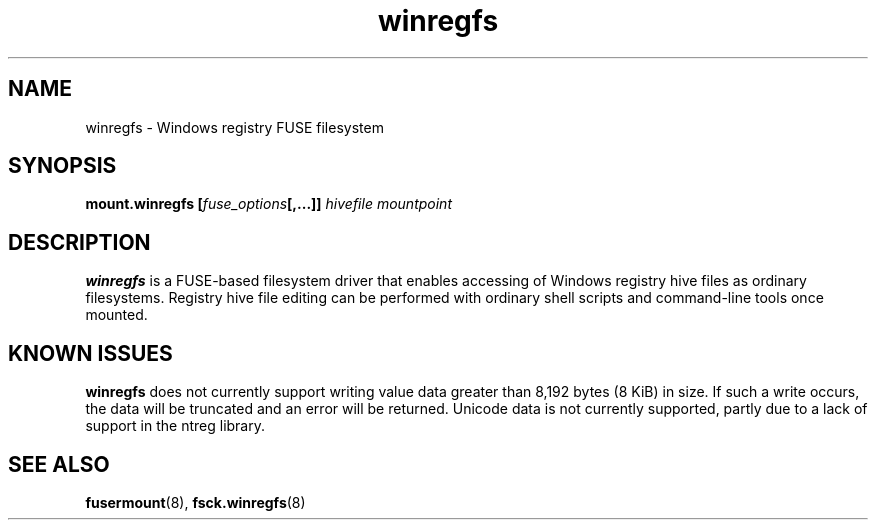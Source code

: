 .\" Copyright (c) 2014-2017 Jody Bruchon
.\" Licensed under the GNU General Public License v2
.\"
.TH winregfs 8 "1 May 2014" "mount.winregfs"
.SH NAME
winregfs \- Windows registry FUSE filesystem
.SH SYNOPSIS
.B mount.winregfs
\fB[\fIfuse_options\fP\fB[,...]]\fR
.I hivefile mountpoint
.SH DESCRIPTION
\fBwinregfs\fR is a FUSE-based filesystem driver that enables accessing of 
Windows registry hive files as ordinary filesystems. Registry hive file 
editing can be performed with ordinary shell scripts and command-line tools 
once mounted.
.SH KNOWN ISSUES
\fBwinregfs\fP does not currently support writing value data greater than 
8,192 bytes (8 KiB) in size. If such a write occurs, the data will be 
truncated and an error will be returned. Unicode data is not currently 
supported, partly due to a lack of support in the ntreg library.
.SH SEE ALSO
.BR fusermount (8), 
.BR fsck.winregfs (8)
